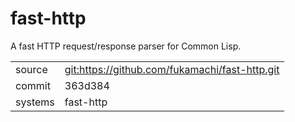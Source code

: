 * fast-http

A fast HTTP request/response parser for Common Lisp.

|---------+------------------------------------------------|
| source  | git:https://github.com/fukamachi/fast-http.git |
| commit  | 363d384                                        |
| systems | fast-http                                      |
|---------+------------------------------------------------|
